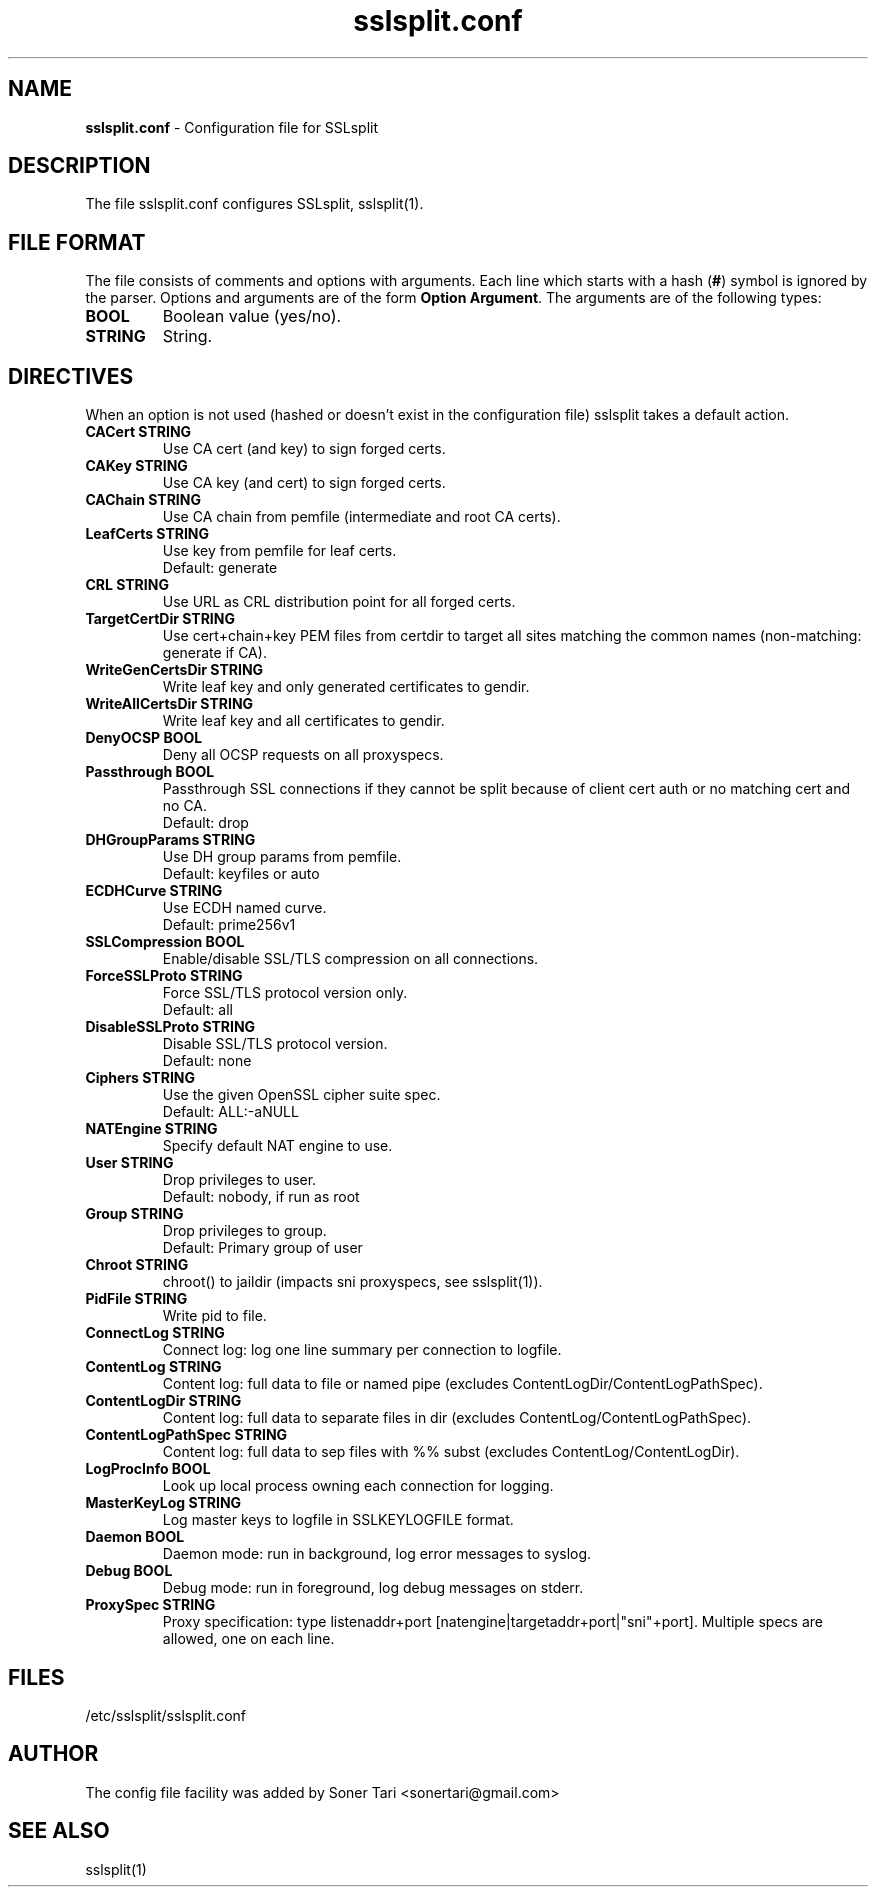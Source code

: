 .\" SSLsplit - transparent SSL/TLS interception
.\" Copyright (c) 2009-2018, Daniel Roethlisberger <daniel@roe.ch>.
.\" All rights reserved.
.\" https://www.roe.ch/SSLsplit
.\"
.\" Redistribution and use in source and binary forms, with or without
.\" modification, are permitted provided that the following conditions
.\" are met:
.\" 1. Redistributions of source code must retain the above copyright
.\"    notice, this list of conditions, and the following disclaimer.
.\" 2. Redistributions in binary form must reproduce the above copyright
.\"    notice, this list of conditions and the following disclaimer in the
.\"    documentation and/or other materials provided with the distribution.
.\"
.\" THIS SOFTWARE IS PROVIDED BY THE AUTHOR ``AS IS'' AND ANY EXPRESS OR
.\" IMPLIED WARRANTIES, INCLUDING, BUT NOT LIMITED TO, THE IMPLIED WARRANTIES
.\" OF MERCHANTABILITY AND FITNESS FOR A PARTICULAR PURPOSE ARE DISCLAIMED.
.\" IN NO EVENT SHALL THE AUTHOR BE LIABLE FOR ANY DIRECT, INDIRECT,
.\" INCIDENTAL, SPECIAL, EXEMPLARY, OR CONSEQUENTIAL DAMAGES (INCLUDING, BUT
.\" NOT LIMITED TO, PROCUREMENT OF SUBSTITUTE GOODS OR SERVICES; LOSS OF USE,
.\" DATA, OR PROFITS; OR BUSINESS INTERRUPTION) HOWEVER CAUSED AND ON ANY
.\" THEORY OF LIABILITY, WHETHER IN CONTRACT, STRICT LIABILITY, OR TORT
.\" (INCLUDING NEGLIGENCE OR OTHERWISE) ARISING IN ANY WAY OUT OF THE USE OF
.\" THIS SOFTWARE, EVEN IF ADVISED OF THE POSSIBILITY OF SUCH DAMAGE.
.\"
.TH "sslsplit.conf" "5" "May 7, 2018" "sslsplit 0.5.4" "SSLsplit"
.SH "NAME"
.LP 
\fBsslsplit.conf\fR \- Configuration file for SSLsplit
.SH "DESCRIPTION"
.LP 
The file sslsplit.conf configures SSLsplit, sslsplit(1).
.SH "FILE FORMAT"
The file consists of comments and options with arguments. Each line which starts with a hash (\fB#\fR) symbol is ignored by the parser. Options and arguments are of the form \fBOption Argument\fR. The arguments are of the following types:
.TP
\fBBOOL\fR 
Boolean value (yes/no).
.TP 
\fBSTRING\fR
String.
.SH "DIRECTIVES"
.LP 
When an option is not used (hashed or doesn't exist in the configuration file) sslsplit takes a default action.
.TP 
\fBCACert STRING\fR
Use CA cert (and key) to sign forged certs.
.TP
\fBCAKey STRING\fR
Use CA key (and cert) to sign forged certs.
.TP
\fBCAChain STRING\fR
Use CA chain from pemfile (intermediate and root CA certs).
.TP
\fBLeafCerts STRING\fR
Use key from pemfile for leaf certs.
.br
Default: generate
.TP
\fBCRL STRING\fR
Use URL as CRL distribution point for all forged certs.
.TP
\fBTargetCertDir STRING\fR
Use cert+chain+key PEM files from certdir to target all sites matching the common names (non-matching: generate if CA).
.TP
\fBWriteGenCertsDir STRING\fR
Write leaf key and only generated certificates to gendir.
.TP
\fBWriteAllCertsDir STRING\fR
Write leaf key and all certificates to gendir.
.TP
\fBDenyOCSP BOOL\fR
Deny all OCSP requests on all proxyspecs.
.TP
\fBPassthrough BOOL\fR
Passthrough SSL connections if they cannot be split because of client cert auth or no matching cert and no CA.
.br 
Default: drop
.TP
\fBDHGroupParams STRING\fR
Use DH group params from pemfile.
.br 
Default: keyfiles or auto
.TP
\fBECDHCurve STRING\fR
Use ECDH named curve.
.br 
Default: prime256v1
.TP
\fBSSLCompression BOOL\fR
Enable/disable SSL/TLS compression on all connections.
.TP
\fBForceSSLProto STRING\fR
Force SSL/TLS protocol version only.
.br 
Default: all
.TP
\fBDisableSSLProto STRING\fR
Disable SSL/TLS protocol version.
.br 
Default: none
.TP
\fBCiphers STRING\fR
Use the given OpenSSL cipher suite spec.
.br 
Default: ALL:-aNULL
.TP 
\fBNATEngine STRING\fR
Specify default NAT engine to use.
.TP 
\fBUser STRING\fR
Drop privileges to user.
.br 
Default: nobody, if run as root
.TP
\fBGroup STRING\fR
Drop privileges to group.
.br
Default: Primary group of user
.TP 
\fBChroot STRING\fR
chroot() to jaildir (impacts sni proxyspecs, see sslsplit(1)).
.TP 
\fBPidFile STRING\fR
Write pid to file.
.TP 
\fBConnectLog STRING\fR
Connect log: log one line summary per connection to logfile.
.TP 
\fBContentLog STRING\fR
Content log: full data to file or named pipe (excludes ContentLogDir/ContentLogPathSpec).
.TP 
\fBContentLogDir STRING\fR
Content log: full data to separate files in dir (excludes ContentLog/ContentLogPathSpec).
.TP 
\fBContentLogPathSpec STRING\fR
Content log: full data to sep files with %% subst (excludes ContentLog/ContentLogDir).
.TP 
\fBLogProcInfo BOOL\fR
Look up local process owning each connection for logging.
.TP 
\fBMasterKeyLog STRING\fR
Log master keys to logfile in SSLKEYLOGFILE format.
.TP 
\fBDaemon BOOL\fR
Daemon mode: run in background, log error messages to syslog.
.TP 
\fBDebug BOOL\fR
Debug mode: run in foreground, log debug messages on stderr.
.TP 
\fBProxySpec STRING\fR
Proxy specification: type listenaddr+port [natengine|targetaddr+port|"sni"+port]. Multiple specs are allowed, one on each line.
.SH "FILES"
.LP 
/etc/sslsplit/sslsplit.conf
.SH "AUTHOR"
.LP 
The config file facility was added by Soner Tari <sonertari@gmail.com>
.SH "SEE ALSO"
.LP 
sslsplit(1)
